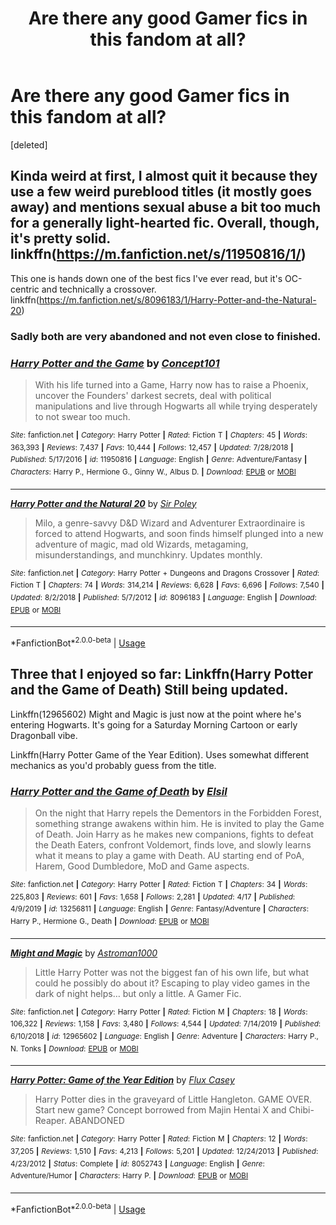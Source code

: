 #+TITLE: Are there any good Gamer fics in this fandom at all?

* Are there any good Gamer fics in this fandom at all?
:PROPERTIES:
:Score: 3
:DateUnix: 1588795631.0
:DateShort: 2020-May-07
:FlairText: Request
:END:
[deleted]


** Kinda weird at first, I almost quit it because they use a few weird pureblood titles (it mostly goes away) and mentions sexual abuse a bit too much for a generally light-hearted fic. Overall, though, it's pretty solid. linkffn([[https://m.fanfiction.net/s/11950816/1/]])

This one is hands down one of the best fics I've ever read, but it's OC-centric and technically a crossover. linkffn([[https://m.fanfiction.net/s/8096183/1/Harry-Potter-and-the-Natural-20]])
:PROPERTIES:
:Author: -carlmarc
:Score: 2
:DateUnix: 1588807896.0
:DateShort: 2020-May-07
:END:

*** Sadly both are very abandoned and not even close to finished.
:PROPERTIES:
:Author: Electric999999
:Score: 2
:DateUnix: 1588822009.0
:DateShort: 2020-May-07
:END:


*** [[https://www.fanfiction.net/s/11950816/1/][*/Harry Potter and the Game/*]] by [[https://www.fanfiction.net/u/7268383/Concept101][/Concept101/]]

#+begin_quote
  With his life turned into a Game, Harry now has to raise a Phoenix, uncover the Founders' darkest secrets, deal with political manipulations and live through Hogwarts all while trying desperately to not swear too much.
#+end_quote

^{/Site/:} ^{fanfiction.net} ^{*|*} ^{/Category/:} ^{Harry} ^{Potter} ^{*|*} ^{/Rated/:} ^{Fiction} ^{T} ^{*|*} ^{/Chapters/:} ^{45} ^{*|*} ^{/Words/:} ^{363,393} ^{*|*} ^{/Reviews/:} ^{7,437} ^{*|*} ^{/Favs/:} ^{10,444} ^{*|*} ^{/Follows/:} ^{12,457} ^{*|*} ^{/Updated/:} ^{7/28/2018} ^{*|*} ^{/Published/:} ^{5/17/2016} ^{*|*} ^{/id/:} ^{11950816} ^{*|*} ^{/Language/:} ^{English} ^{*|*} ^{/Genre/:} ^{Adventure/Fantasy} ^{*|*} ^{/Characters/:} ^{Harry} ^{P.,} ^{Hermione} ^{G.,} ^{Ginny} ^{W.,} ^{Albus} ^{D.} ^{*|*} ^{/Download/:} ^{[[http://www.ff2ebook.com/old/ffn-bot/index.php?id=11950816&source=ff&filetype=epub][EPUB]]} ^{or} ^{[[http://www.ff2ebook.com/old/ffn-bot/index.php?id=11950816&source=ff&filetype=mobi][MOBI]]}

--------------

[[https://www.fanfiction.net/s/8096183/1/][*/Harry Potter and the Natural 20/*]] by [[https://www.fanfiction.net/u/3989854/Sir-Poley][/Sir Poley/]]

#+begin_quote
  Milo, a genre-savvy D&D Wizard and Adventurer Extraordinaire is forced to attend Hogwarts, and soon finds himself plunged into a new adventure of magic, mad old Wizards, metagaming, misunderstandings, and munchkinry. Updates monthly.
#+end_quote

^{/Site/:} ^{fanfiction.net} ^{*|*} ^{/Category/:} ^{Harry} ^{Potter} ^{+} ^{Dungeons} ^{and} ^{Dragons} ^{Crossover} ^{*|*} ^{/Rated/:} ^{Fiction} ^{T} ^{*|*} ^{/Chapters/:} ^{74} ^{*|*} ^{/Words/:} ^{314,214} ^{*|*} ^{/Reviews/:} ^{6,628} ^{*|*} ^{/Favs/:} ^{6,696} ^{*|*} ^{/Follows/:} ^{7,540} ^{*|*} ^{/Updated/:} ^{8/2/2018} ^{*|*} ^{/Published/:} ^{5/7/2012} ^{*|*} ^{/id/:} ^{8096183} ^{*|*} ^{/Language/:} ^{English} ^{*|*} ^{/Download/:} ^{[[http://www.ff2ebook.com/old/ffn-bot/index.php?id=8096183&source=ff&filetype=epub][EPUB]]} ^{or} ^{[[http://www.ff2ebook.com/old/ffn-bot/index.php?id=8096183&source=ff&filetype=mobi][MOBI]]}

--------------

*FanfictionBot*^{2.0.0-beta} | [[https://github.com/tusing/reddit-ffn-bot/wiki/Usage][Usage]]
:PROPERTIES:
:Author: FanfictionBot
:Score: 1
:DateUnix: 1588807913.0
:DateShort: 2020-May-07
:END:


** Three that I enjoyed so far: Linkffn(Harry Potter and the Game of Death) Still being updated.

Linkffn(12965602) Might and Magic is just now at the point where he's entering Hogwarts. It's going for a Saturday Morning Cartoon or early Dragonball vibe.

Linkffn(Harry Potter Game of the Year Edition). Uses somewhat different mechanics as you'd probably guess from the title.
:PROPERTIES:
:Author: horrorshowjack
:Score: 1
:DateUnix: 1588800648.0
:DateShort: 2020-May-07
:END:

*** [[https://www.fanfiction.net/s/13256811/1/][*/Harry Potter and the Game of Death/*]] by [[https://www.fanfiction.net/u/1494325/Elsil][/Elsil/]]

#+begin_quote
  On the night that Harry repels the Dementors in the Forbidden Forest, something strange awakens within him. He is invited to play the Game of Death. Join Harry as he makes new companions, fights to defeat the Death Eaters, confront Voldemort, finds love, and slowly learns what it means to play a game with Death. AU starting end of PoA, Harem, Good Dumbledore, MoD and Game aspects.
#+end_quote

^{/Site/:} ^{fanfiction.net} ^{*|*} ^{/Category/:} ^{Harry} ^{Potter} ^{*|*} ^{/Rated/:} ^{Fiction} ^{T} ^{*|*} ^{/Chapters/:} ^{34} ^{*|*} ^{/Words/:} ^{225,803} ^{*|*} ^{/Reviews/:} ^{601} ^{*|*} ^{/Favs/:} ^{1,658} ^{*|*} ^{/Follows/:} ^{2,281} ^{*|*} ^{/Updated/:} ^{4/17} ^{*|*} ^{/Published/:} ^{4/9/2019} ^{*|*} ^{/id/:} ^{13256811} ^{*|*} ^{/Language/:} ^{English} ^{*|*} ^{/Genre/:} ^{Fantasy/Adventure} ^{*|*} ^{/Characters/:} ^{Harry} ^{P.,} ^{Hermione} ^{G.,} ^{Death} ^{*|*} ^{/Download/:} ^{[[http://www.ff2ebook.com/old/ffn-bot/index.php?id=13256811&source=ff&filetype=epub][EPUB]]} ^{or} ^{[[http://www.ff2ebook.com/old/ffn-bot/index.php?id=13256811&source=ff&filetype=mobi][MOBI]]}

--------------

[[https://www.fanfiction.net/s/12965602/1/][*/Might and Magic/*]] by [[https://www.fanfiction.net/u/4950541/Astroman1000][/Astroman1000/]]

#+begin_quote
  Little Harry Potter was not the biggest fan of his own life, but what could he possibly do about it? Escaping to play video games in the dark of night helps... but only a little. A Gamer Fic.
#+end_quote

^{/Site/:} ^{fanfiction.net} ^{*|*} ^{/Category/:} ^{Harry} ^{Potter} ^{*|*} ^{/Rated/:} ^{Fiction} ^{M} ^{*|*} ^{/Chapters/:} ^{18} ^{*|*} ^{/Words/:} ^{106,322} ^{*|*} ^{/Reviews/:} ^{1,158} ^{*|*} ^{/Favs/:} ^{3,480} ^{*|*} ^{/Follows/:} ^{4,544} ^{*|*} ^{/Updated/:} ^{7/14/2019} ^{*|*} ^{/Published/:} ^{6/10/2018} ^{*|*} ^{/id/:} ^{12965602} ^{*|*} ^{/Language/:} ^{English} ^{*|*} ^{/Genre/:} ^{Adventure} ^{*|*} ^{/Characters/:} ^{Harry} ^{P.,} ^{N.} ^{Tonks} ^{*|*} ^{/Download/:} ^{[[http://www.ff2ebook.com/old/ffn-bot/index.php?id=12965602&source=ff&filetype=epub][EPUB]]} ^{or} ^{[[http://www.ff2ebook.com/old/ffn-bot/index.php?id=12965602&source=ff&filetype=mobi][MOBI]]}

--------------

[[https://www.fanfiction.net/s/8052743/1/][*/Harry Potter: Game of the Year Edition/*]] by [[https://www.fanfiction.net/u/2354146/Flux-Casey][/Flux Casey/]]

#+begin_quote
  Harry Potter dies in the graveyard of Little Hangleton. GAME OVER. Start new game? Concept borrowed from Majin Hentai X and Chibi-Reaper. ABANDONED
#+end_quote

^{/Site/:} ^{fanfiction.net} ^{*|*} ^{/Category/:} ^{Harry} ^{Potter} ^{*|*} ^{/Rated/:} ^{Fiction} ^{M} ^{*|*} ^{/Chapters/:} ^{12} ^{*|*} ^{/Words/:} ^{37,205} ^{*|*} ^{/Reviews/:} ^{1,510} ^{*|*} ^{/Favs/:} ^{4,213} ^{*|*} ^{/Follows/:} ^{5,201} ^{*|*} ^{/Updated/:} ^{12/24/2013} ^{*|*} ^{/Published/:} ^{4/23/2012} ^{*|*} ^{/Status/:} ^{Complete} ^{*|*} ^{/id/:} ^{8052743} ^{*|*} ^{/Language/:} ^{English} ^{*|*} ^{/Genre/:} ^{Adventure/Humor} ^{*|*} ^{/Characters/:} ^{Harry} ^{P.} ^{*|*} ^{/Download/:} ^{[[http://www.ff2ebook.com/old/ffn-bot/index.php?id=8052743&source=ff&filetype=epub][EPUB]]} ^{or} ^{[[http://www.ff2ebook.com/old/ffn-bot/index.php?id=8052743&source=ff&filetype=mobi][MOBI]]}

--------------

*FanfictionBot*^{2.0.0-beta} | [[https://github.com/tusing/reddit-ffn-bot/wiki/Usage][Usage]]
:PROPERTIES:
:Author: FanfictionBot
:Score: 2
:DateUnix: 1588800678.0
:DateShort: 2020-May-07
:END:
